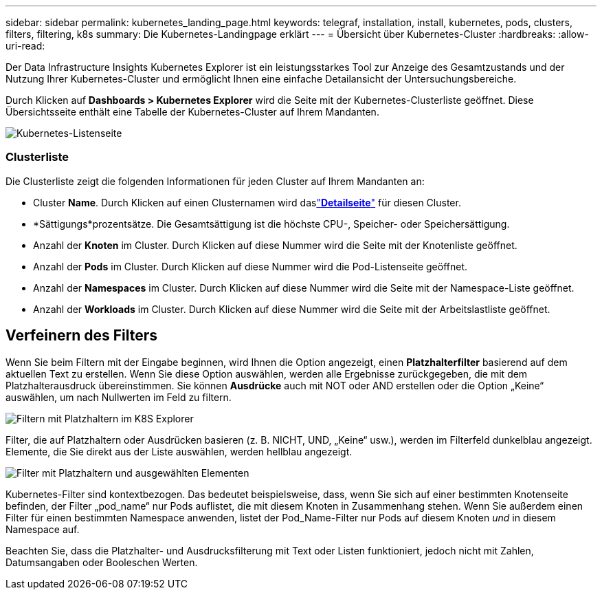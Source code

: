 ---
sidebar: sidebar 
permalink: kubernetes_landing_page.html 
keywords: telegraf, installation, install, kubernetes, pods, clusters, filters, filtering, k8s 
summary: Die Kubernetes-Landingpage erklärt 
---
= Übersicht über Kubernetes-Cluster
:hardbreaks:
:allow-uri-read: 


[role="lead"]
Der Data Infrastructure Insights Kubernetes Explorer ist ein leistungsstarkes Tool zur Anzeige des Gesamtzustands und der Nutzung Ihrer Kubernetes-Cluster und ermöglicht Ihnen eine einfache Detailansicht der Untersuchungsbereiche.

Durch Klicken auf *Dashboards > Kubernetes Explorer* wird die Seite mit der Kubernetes-Clusterliste geöffnet.  Diese Übersichtsseite enthält eine Tabelle der Kubernetes-Cluster auf Ihrem Mandanten.

image:Kubernetes_List_Page_new.png["Kubernetes-Listenseite"]



=== Clusterliste

Die Clusterliste zeigt die folgenden Informationen für jeden Cluster auf Ihrem Mandanten an:

* Cluster *Name*.  Durch Klicken auf einen Clusternamen wird daslink:kubernetes_cluster_detail.html["*Detailseite*"] für diesen Cluster.
* *Sättigungs*prozentsätze.  Die Gesamtsättigung ist die höchste CPU-, Speicher- oder Speichersättigung.
* Anzahl der *Knoten* im Cluster.  Durch Klicken auf diese Nummer wird die Seite mit der Knotenliste geöffnet.
* Anzahl der *Pods* im Cluster.  Durch Klicken auf diese Nummer wird die Pod-Listenseite geöffnet.
* Anzahl der *Namespaces* im Cluster.  Durch Klicken auf diese Nummer wird die Seite mit der Namespace-Liste geöffnet.
* Anzahl der *Workloads* im Cluster.  Durch Klicken auf diese Nummer wird die Seite mit der Arbeitslastliste geöffnet.




== Verfeinern des Filters

Wenn Sie beim Filtern mit der Eingabe beginnen, wird Ihnen die Option angezeigt, einen *Platzhalterfilter* basierend auf dem aktuellen Text zu erstellen.  Wenn Sie diese Option auswählen, werden alle Ergebnisse zurückgegeben, die mit dem Platzhalterausdruck übereinstimmen.  Sie können *Ausdrücke* auch mit NOT oder AND erstellen oder die Option „Keine“ auswählen, um nach Nullwerten im Feld zu filtern.

image:Filter_Kubernetes_Explorer.png["Filtern mit Platzhaltern im K8S Explorer"]

Filter, die auf Platzhaltern oder Ausdrücken basieren (z. B. NICHT, UND, „Keine“ usw.), werden im Filterfeld dunkelblau angezeigt.  Elemente, die Sie direkt aus der Liste auswählen, werden hellblau angezeigt.

image:Filter_Kubernetes_Explorer_2.png["Filter mit Platzhaltern und ausgewählten Elementen"]

Kubernetes-Filter sind kontextbezogen. Das bedeutet beispielsweise, dass, wenn Sie sich auf einer bestimmten Knotenseite befinden, der Filter „pod_name“ nur Pods auflistet, die mit diesem Knoten in Zusammenhang stehen.  Wenn Sie außerdem einen Filter für einen bestimmten Namespace anwenden, listet der Pod_Name-Filter nur Pods auf diesem Knoten _und_ in diesem Namespace auf.

Beachten Sie, dass die Platzhalter- und Ausdrucksfilterung mit Text oder Listen funktioniert, jedoch nicht mit Zahlen, Datumsangaben oder Booleschen Werten.
